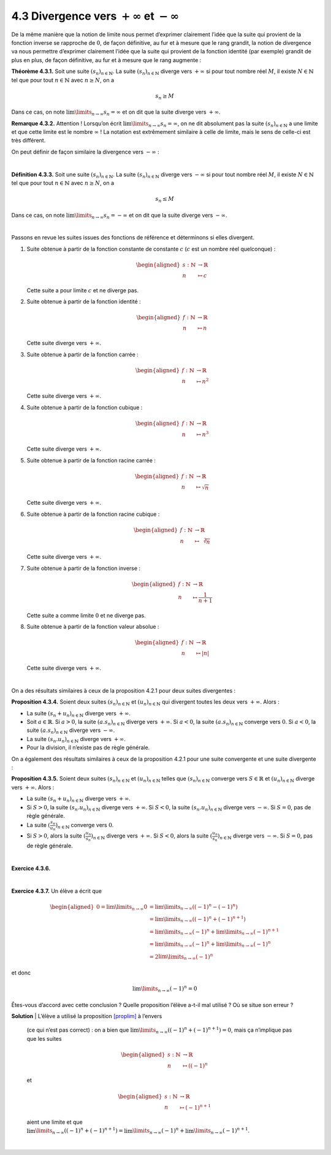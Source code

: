 
4.3 Divergence vers :math:`+ \infty` et :math:`- \infty`
--------------------------------------------------------

De la même manière que la notion de limite nous permet d’exprimer
clairement l’idée que la suite qui provient de la fonction inverse se
rapproche de :math:`0`, de façon définitive, au fur et à mesure que le
rang grandit, la notion de divergence va nous permettre d’exprimer
clairement l’idée que la suite qui provient de la fonction identité (par
exemple) grandit de plus en plus, de façon définitive, au fur et à
mesure que le rang augmente :

**Théorème 4.3.1.** Soit une suite :math:`(s_n)_{n \in \mathbb{N}}`. La suite
:math:`(s_n)_{n \in \mathbb{N}}` diverge vers :math:`+ \infty` si pour
tout nombre réel :math:`M`, il existe :math:`N \in \mathbb{N}` tel que
pour tout :math:`n \in \mathbb{N}` avec :math:`n \ge N`, on a

.. math:: s_n  \ge M

Dans ce cas, on note :math:`\lim\limits_{n \to \infty} s_n = \infty` et
on dit que la suite diverge vers :math:`+ \infty`.

**Remarque 4.3.2.** Attention ! Lorsqu’on écrit
:math:`\lim\limits_{n \to \infty} s_n = \infty`, on ne dit absolument
pas la suite :math:`(s_n)_{n \in \mathbb{N}}` a une limite et que cette
limite est le nombre :math:`\infty` ! La notation est extrêmement
similaire à celle de limite, mais le sens de celle-ci est très
différent.

On peut définir de façon similaire la divergence vers :math:`- \infty` :

| 

**Définition 4.3.3.** Soit une suite :math:`(s_n)_{n \in \mathbb{N}}`. La suite
:math:`(s_n)_{n \in \mathbb{N}}` diverge vers :math:`- \infty` si pour
tout nombre réel :math:`M`, il existe :math:`N \in \mathbb{N}` tel que
pour tout :math:`n \in \mathbb{N}` avec :math:`n \ge N`, on a

.. math:: s_n  \le M

Dans ce cas, on note :math:`\lim\limits_{n \to \infty} s_n = -\infty` et
on dit que la suite diverge vers :math:`- \infty`.

| 

Passons en revue les suites issues des fonctions de référence et
déterminons si elles divergent.

#. Suite obtenue à partir de la fonction constante de constante
   :math:`c` (:math:`c` est un nombre réel quelconque) :

   .. math::

      \begin{aligned}
          s : \mathbb{N}&\to \mathbb{R}\\
          n &\mapsto c
          \end{aligned}

   Cette suite a pour limite :math:`c` et ne diverge pas.

#. Suite obtenue à partir de la fonction identité :

   .. math::

      \begin{aligned}
          f : \mathbb{N}&\to \mathbb{R}\\
          n &\mapsto n
          \end{aligned}

   Cette suite diverge vers :math:`+\infty`.

#. Suite obtenue à partir de la fonction carrée :

   .. math::

      \begin{aligned}
          f : \mathbb{N}&\to \mathbb{R}\\
          n &\mapsto n^2
          \end{aligned}

   Cette suite diverge vers :math:`+\infty`.

#. Suite obtenue à partir de la fonction cubique :

   .. math::

      \begin{aligned}
          f : \mathbb{N}&\to \mathbb{R}\\
          n &\mapsto n^3
          \end{aligned}

   Cette suite diverge vers :math:`+\infty`.

#. Suite obtenue à partir de la fonction racine carrée :

   .. math::

      \begin{aligned}
          f : \mathbb{N}&\to \mathbb{R}\\
          n &\mapsto \sqrt{n}
          \end{aligned}

   Cette suite diverge vers :math:`+\infty`.

#. Suite obtenue à partir de la fonction racine cubique :

   .. math::

      \begin{aligned}
          f : \mathbb{N}&\to \mathbb{R}\\
          n &\mapsto \sqrt[3]{n}
          \end{aligned}

   Cette suite diverge vers :math:`+\infty`.

#. Suite obtenue à partir de la fonction inverse :

   .. math::

      \begin{aligned}
          f : \mathbb{N}&\to \mathbb{R}\\
          n &\mapsto \frac{1}{n+1}
          \end{aligned}

   Cette suite a comme limite :math:`0` et ne diverge pas.

#. Suite obtenue à partir de la fonction valeur absolue :

   .. math::

      \begin{aligned}
          f : \mathbb{N}&\to \mathbb{R}\\
          n &\mapsto |n|
          \end{aligned}

   Cette suite diverge vers :math:`+\infty`.

| 

On a des résultats similaires à ceux de la proposition
4.2.1 pour deux suites divergentes :

**Proposition 4.3.4.** Soient deux suites :math:`(s_n)_{n \in \mathbb{N}}` et
:math:`(u_n)_{n \in \mathbb{N}}` qui divergent toutes les deux vers
:math:`+ \infty`. Alors :

-  La suite :math:`(s_n + u_n)_{n \in \mathbb{N}}` diverge vers
   :math:`+\infty`.

-  Soit :math:`a \in \mathbb{R}`. Si :math:`a>0`, la suite
   :math:`(a.s_n)_{n \in \mathbb{N}}` diverge vers :math:`+\infty`. Si
   :math:`a< 0`, la suite :math:`(a.s_n)_{n \in \mathbb{N}}` converge
   vers :math:`0`. Si :math:`a<0`, la suite
   :math:`(a.s_n)_{n \in \mathbb{N}}` diverge vers :math:`-\infty`.

-  La suite :math:`(s_n . u_n)_{n \in \mathbb{N}}` diverge vers
   :math:`+\infty`.

-  Pour la division, il n’existe pas de règle générale.

On a également des résultats similaires à ceux de la proposition
4.2.1 pour une suite convergente et une suite
divergente :

**Proposition 4.3.5.** Soient deux suites :math:`(s_n)_{n \in \mathbb{N}}` et
:math:`(u_n)_{n \in \mathbb{N}}` telles que
:math:`(s_n)_{n \in \mathbb{N}}` converge vers :math:`S \in \mathbb{R}`
et :math:`(u_n)_{n \in \mathbb{N}}` diverge vers :math:`+\infty`. Alors
:

-  La suite :math:`(s_n + u_n)_{n \in \mathbb{N}}` diverge vers
   :math:`+\infty`.

-  Si :math:`S > 0`, la suite :math:`(s_n . u_n)_{n \in \mathbb{N}}`
   diverge vers :math:`+\infty`. Si :math:`S < 0`, la suite
   :math:`(s_n . u_n)_{n \in \mathbb{N}}` diverge vers :math:`-\infty`.
   Si :math:`S=0`, pas de règle générale.

-  La suite :math:`(\frac{s_n}{u_n})_{n \in \mathbb{N}}` converge vers
   :math:`0`.

-  Si :math:`S>0`, alors la suite
   :math:`(\frac{u_n}{s_n})_{n \in \mathbb{N}}` diverge vers
   :math:`+\infty`. Si :math:`S<0`, alors la suite
   :math:`(\frac{u_n}{s_n})_{n \in \mathbb{N}}` diverge vers
   :math:`-\infty`. Si :math:`S=0`, pas de règle générale.

| 

**Exercice 4.3.6.** 

.. inginious:: suite13_1
.. inginious:: suite13_2
.. inginious:: suite13_3
.. inginious:: suite13_4
.. inginious:: suite13_5
.. inginious:: suite13_6
.. inginious:: suite13_7
.. inginious:: suite13_8
.. inginious:: suite13_9
.. inginious:: suite13_10

| 

**Exercice 4.3.7.** Un élève a écrit que

.. math::

   \begin{aligned}
       0=\lim\limits_{n \to \infty} 0 &= \lim\limits_{n \to \infty} ((-1)^n -(-1)^n) \\
       &= \lim\limits_{n \to \infty} ((-1)^n +(-1)^{n+1}) \\
       &= \lim\limits_{n \to \infty} (-1)^n +\lim\limits_{n \to \infty}(-1)^{n+1} \\
       &= \lim\limits_{n \to \infty} (-1)^n +\lim\limits_{n \to \infty}(-1)^{n} \\
       &= 2\lim\limits_{n \to \infty} (-1)^n
       \end{aligned}

et donc

.. math:: \lim\limits_{n \to \infty} (-1)^n = 0

Êtes-vous d’accord avec cette conclusion ? Quelle proposition l’élève
a-t-il mal utilisé ? Où se situe son erreur ?

**Solution**
| L’élève a utilisé la proposition `[proplim] <#proplim>`__ à l’envers
  (ce qui n’est pas correct) : on a bien que
  :math:`\lim\limits_{n \to \infty} ((-1)^n +(-1)^{n+1}) = 0`, mais ça
  n’implique pas que les suites

  .. math::

     \begin{aligned}
         s : \mathbb{N}&\to \mathbb{R}\\
         n &\mapsto ((-1)^n
         \end{aligned}

  et

  .. math::

     \begin{aligned}
         s : \mathbb{N}&\to \mathbb{R}\\
         n &\mapsto (-1)^{n+1}
         \end{aligned}

  aient une limite et que
  :math:`\lim\limits_{n \to \infty} ((-1)^n +(-1)^{n+1}) = \lim\limits_{n \to \infty} (-1)^n +\lim\limits_{n \to \infty}(-1)^{n+1}`.

| 

